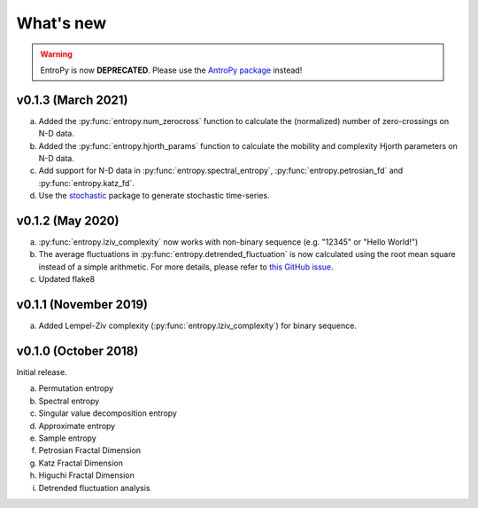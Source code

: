 .. _Changelog:

What's new
##########

.. warning::
    EntroPy is now **DEPRECATED**. Please use the `AntroPy package <https://github.com/raphaelvallat/antropy>`_ instead!


v0.1.3 (March 2021)
-------------------

a. Added the :py:func:`entropy.num_zerocross` function to calculate the (normalized) number of zero-crossings on N-D data.
b. Added the :py:func:`entropy.hjorth_params` function to calculate the mobility and complexity Hjorth parameters on N-D data.
c. Add support for N-D data in :py:func:`entropy.spectral_entropy`, :py:func:`entropy.petrosian_fd` and :py:func:`entropy.katz_fd`.
d. Use the `stochastic <https://github.com/crflynn/stochastic>`_ package to generate stochastic time-series.

v0.1.2 (May 2020)
-----------------

a. :py:func:`entropy.lziv_complexity` now works with non-binary sequence (e.g. "12345" or "Hello World!")
b. The average fluctuations in :py:func:`entropy.detrended_fluctuation` is now calculated using the root mean square instead of a simple arithmetic. For more details, please refer to `this GitHub issue <https://github.com/neuropsychology/NeuroKit/issues/206>`_.
c. Updated flake8

v0.1.1 (November 2019)
----------------------

a. Added Lempel-Ziv complexity (:py:func:`entropy.lziv_complexity`) for binary sequence.

v0.1.0 (October 2018)
---------------------

Initial release.

a. Permutation entropy
b. Spectral entropy
c. Singular value decomposition entropy
d. Approximate entropy
e. Sample entropy
f. Petrosian Fractal Dimension
g. Katz Fractal Dimension
h. Higuchi Fractal Dimension
i. Detrended fluctuation analysis
